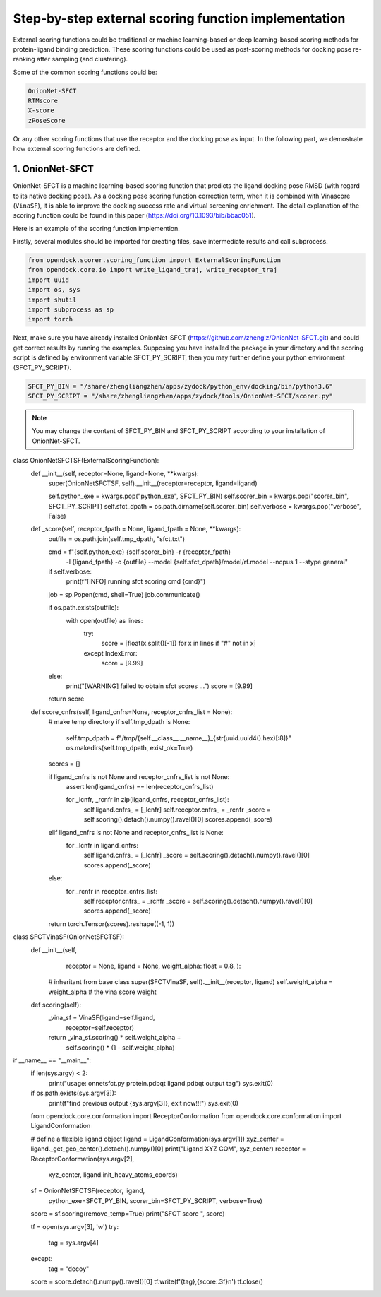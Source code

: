 .. _external_scoring_function:


Step-by-step external scoring function implementation
=====================================================

External scoring functions could be traditional or machine learning-based or deep learning-based scoring methods for protein-ligand binding prediction.
These scoring functions could be used as post-scoring methods for docking pose re-ranking after sampling (and clustering).

Some of the common scoring functions could be:

.. code-block:: bash

  OnionNet-SFCT
  RTMscore
  X-score
  zPoseScore

Or any other scoring functions that use the receptor and the docking pose as input. 
In the following part, we demostrate how external scoring functions are defined. 

1. OnionNet-SFCT
----------------------
OnionNet-SFCT is a machine learning-based scoring function that predicts the ligand docking pose RMSD (with regard to its native docking pose).
As a docking pose scoring function correction term, when it is combined with Vinascore (``VinaSF``), it is able to improve the docking success rate and virtual screening enrichment. 
The detail explanation of the scoring function could be found in this paper (https://doi.org/10.1093/bib/bbac051).  

Here is an example of the scoring function implemention.

Firstly, several modules should be imported for creating files, save intermediate results and call subprocess. 

.. code-block:: bash

    from opendock.scorer.scoring_function import ExternalScoringFunction
    from opendock.core.io import write_ligand_traj, write_receptor_traj
    import uuid
    import os, sys
    import shutil
    import subprocess as sp 
    import torch

Next, make sure you have already installed OnionNet-SFCT (https://github.com/zhenglz/OnionNet-SFCT.git) and could get correct results by running the examples. Supposing you have installed the package in your directory and the scoring script is defined by environment variable SFCT_PY_SCRIPT, then you may further define your python environment (SFCT_PY_SCRIPT).

.. code-block:: bash

    SFCT_PY_BIN = "/share/zhengliangzhen/apps/zydock/python_env/docking/bin/python3.6"
    SFCT_PY_SCRIPT = "/share/zhengliangzhen/apps/zydock/tools/OnionNet-SFCT/scorer.py"

.. note:: 

    You may change the content of SFCT_PY_BIN and SFCT_PY_SCRIPT according to your installation of OnionNet-SFCT. 

class OnionNetSFCTSF(ExternalScoringFunction):
    def __init__(self, receptor=None, ligand=None, **kwargs):
        super(OnionNetSFCTSF, self).__init__(receptor=receptor, ligand=ligand)

        self.python_exe = kwargs.pop("python_exe", SFCT_PY_BIN)
        self.scorer_bin = kwargs.pop("scorer_bin", SFCT_PY_SCRIPT)
        self.sfct_dpath = os.path.dirname(self.scorer_bin)
        self.verbose = kwargs.pop("verbose", False)
    
    def _score(self, receptor_fpath = None, ligand_fpath = None, **kwargs):
        outfile = os.path.join(self.tmp_dpath, "sfct.txt")

        cmd = f"{self.python_exe} {self.scorer_bin} -r {receptor_fpath} \
                -l {ligand_fpath} -o {outfile} \
                --model {self.sfct_dpath}/model/rf.model --ncpus 1 --stype general"
        if self.verbose: 
            print(f"[INFO] running sfct scoring cmd {cmd}")
        job = sp.Popen(cmd, shell=True)
        job.communicate()

        if os.path.exists(outfile):
            with open(outfile) as lines:
                try:
                    score = [float(x.split()[-1]) for x in lines if "#" not in x]
                except IndexError:
                    score = [9.99]
        else:
            print("[WARNING] failed to obtain sfct scores ...")
            score = [9.99]
        
        return score
    
    def score_cnfrs(self, ligand_cnfrs=None, receptor_cnfrs_list = None):
        # make temp directory
        if self.tmp_dpath is None:
            self.tmp_dpath = f"/tmp/{self.__class__.__name__}_{str(uuid.uuid4().hex)[:8]}"
            os.makedirs(self.tmp_dpath, exist_ok=True)

        scores = []

        if ligand_cnfrs is not None and receptor_cnfrs_list is not None:
            assert len(ligand_cnfrs) == len(receptor_cnfrs_list)

            for _lcnfr, _rcnfr in zip(ligand_cnfrs, receptor_cnfrs_list):
                self.ligand.cnfrs_ = [_lcnfr]
                self.receptor.cnfrs_ = _rcnfr
                _score = self.scoring().detach().numpy().ravel()[0]
                scores.append(_score)
        elif ligand_cnfrs is not None and receptor_cnfrs_list is None:
            for _lcnfr in ligand_cnfrs:
                self.ligand.cnfrs_ = [_lcnfr]
                _score = self.scoring().detach().numpy().ravel()[0]
                scores.append(_score)
        else:
            for _rcnfr in receptor_cnfrs_list:
                self.receptor.cnfrs_ = _rcnfr
                _score = self.scoring().detach().numpy().ravel()[0]
                scores.append(_score)
        
        return torch.Tensor(scores).reshape((-1, 1))


class SFCTVinaSF(OnionNetSFCTSF):
    def __init__(self,
                 receptor = None,
                 ligand = None,
                 weight_alpha: float = 0.8,
                 ):
        # inheritant from base class
        super(SFCTVinaSF, self).__init__(receptor, ligand)
        self.weight_alpha = weight_alpha # the vina score weight
    
    def scoring(self):
        _vina_sf = VinaSF(ligand=self.ligand, 
                          receptor=self.receptor)

        return _vina_sf.scoring() * self.weight_alpha + \
               self.scoring() * (1 - self.weight_alpha)


if __name__ == "__main__":
    if len(sys.argv) < 2:
        print("usage: onnetsfct.py protein.pdbqt ligand.pdbqt output tag")
        sys.exit(0)

    if os.path.exists(sys.argv[3]):
        print(f"find previous output {sys.argv[3]}, exit now!!!")
        sys.exit(0)

    from opendock.core.conformation import ReceptorConformation
    from opendock.core.conformation import LigandConformation

    # define a flexible ligand object 
    ligand = LigandConformation(sys.argv[1])
    xyz_center = ligand._get_geo_center().detach().numpy()[0]
    print("Ligand XYZ COM", xyz_center) 
    receptor = ReceptorConformation(sys.argv[2], 
                                    xyz_center,
                                    ligand.init_heavy_atoms_coords)

    sf = OnionNetSFCTSF(receptor, ligand, 
                        python_exe=SFCT_PY_BIN, 
                        scorer_bin=SFCT_PY_SCRIPT, 
                        verbose=True)
    score = sf.scoring(remove_temp=True)
    print("SFCT score ", score)

    tf = open(sys.argv[3], 'w')
    try:
        tag = sys.argv[4]
    except:
        tag = "decoy"

    score = score.detach().numpy().ravel()[0] 
    tf.write(f'{tag},{score:.3f}\n')
    tf.close()


                                                                             
                                                                            
